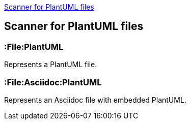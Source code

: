 <<PlantUMLScanner>>
[[PlantUMLScanner]]

== Scanner for PlantUML files

=== :File:PlantUML
Represents a PlantUML file.

=== :File:Asciidoc:PlantUML
Represents an Asciidoc file with embedded PlantUML.
